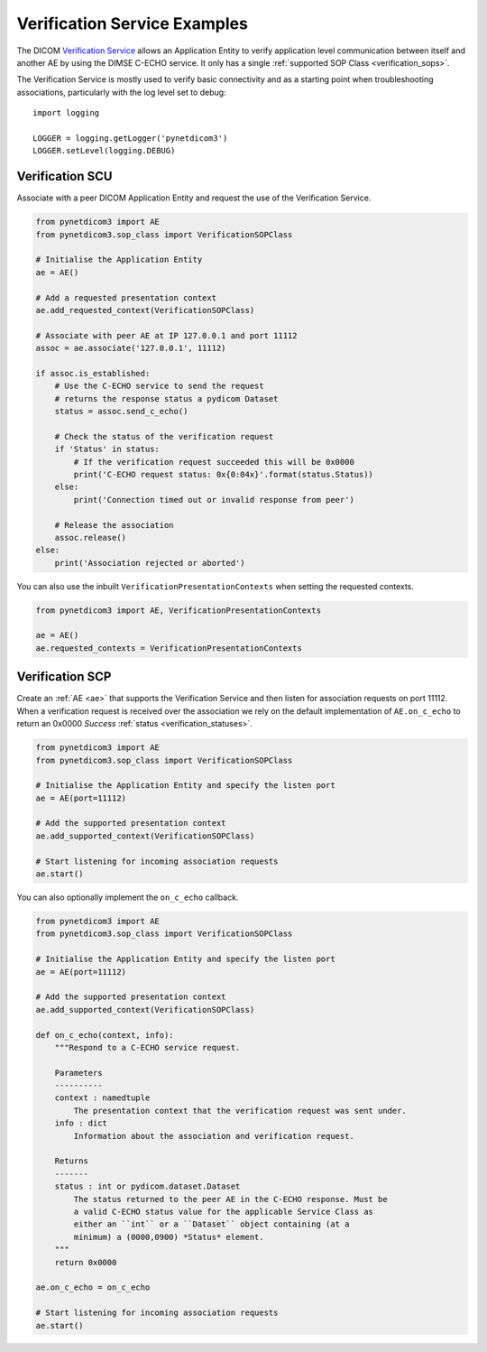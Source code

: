 Verification Service Examples
~~~~~~~~~~~~~~~~~~~~~~~~~~~~~

The DICOM `Verification Service <http://dicom.nema.org/medical/dicom/current/output/html/part04.html#chapter_A>`_
allows an Application Entity to verify application level communication between
itself and another AE by using the DIMSE C-ECHO service. It only has a single
:ref:`supported SOP Class <verification_sops>`.

The Verification Service is mostly used to verify basic connectivity and as a
starting point when troubleshooting associations, particularly with the log
level set to debug:

::

    import logging

    LOGGER = logging.getLogger('pynetdicom3')
    LOGGER.setLevel(logging.DEBUG)


Verification SCU
................

Associate with a peer DICOM Application Entity and request the use of the
Verification Service.

.. code-block:: python

   from pynetdicom3 import AE
   from pynetdicom3.sop_class import VerificationSOPClass

   # Initialise the Application Entity
   ae = AE()

   # Add a requested presentation context
   ae.add_requested_context(VerificationSOPClass)

   # Associate with peer AE at IP 127.0.0.1 and port 11112
   assoc = ae.associate('127.0.0.1', 11112)

   if assoc.is_established:
       # Use the C-ECHO service to send the request
       # returns the response status a pydicom Dataset
       status = assoc.send_c_echo()

       # Check the status of the verification request
       if 'Status' in status:
           # If the verification request succeeded this will be 0x0000
           print('C-ECHO request status: 0x{0:04x}'.format(status.Status))
       else:
           print('Connection timed out or invalid response from peer')

       # Release the association
       assoc.release()
   else:
       print('Association rejected or aborted')

You can also use the inbuilt ``VerificationPresentationContexts`` when setting
the requested contexts.

.. code-block:: python

   from pynetdicom3 import AE, VerificationPresentationContexts

   ae = AE()
   ae.requested_contexts = VerificationPresentationContexts


Verification SCP
................

Create an :ref:`AE <ae>` that supports the Verification Service and then listen for
association requests on port 11112. When a verification request is received
over the association we rely on the default implementation of ``AE.on_c_echo``
to return an 0x0000 *Success* :ref:`status <verification_statuses>`.

.. code-block:: python

   from pynetdicom3 import AE
   from pynetdicom3.sop_class import VerificationSOPClass

   # Initialise the Application Entity and specify the listen port
   ae = AE(port=11112)

   # Add the supported presentation context
   ae.add_supported_context(VerificationSOPClass)

   # Start listening for incoming association requests
   ae.start()

You can also optionally implement the ``on_c_echo`` callback.

.. code-block:: python

   from pynetdicom3 import AE
   from pynetdicom3.sop_class import VerificationSOPClass

   # Initialise the Application Entity and specify the listen port
   ae = AE(port=11112)

   # Add the supported presentation context
   ae.add_supported_context(VerificationSOPClass)

   def on_c_echo(context, info):
       """Respond to a C-ECHO service request.

       Parameters
       ----------
       context : namedtuple
           The presentation context that the verification request was sent under.
       info : dict
           Information about the association and verification request.

       Returns
       -------
       status : int or pydicom.dataset.Dataset
           The status returned to the peer AE in the C-ECHO response. Must be
           a valid C-ECHO status value for the applicable Service Class as
           either an ``int`` or a ``Dataset`` object containing (at a
           minimum) a (0000,0900) *Status* element.
       """
       return 0x0000

   ae.on_c_echo = on_c_echo

   # Start listening for incoming association requests
   ae.start()
